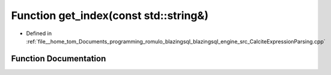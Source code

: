 .. _exhale_function_CalciteExpressionParsing_8cpp_1ae82256997677ac5d9716140bfc75a965:

Function get_index(const std::string&)
======================================

- Defined in :ref:`file__home_tom_Documents_programming_romulo_blazingsql_blazingsql_engine_src_CalciteExpressionParsing.cpp`


Function Documentation
----------------------


.. doxygenfunction:: get_index(const std::string&)
